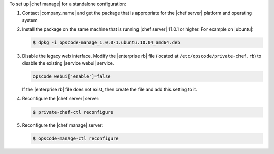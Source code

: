 .. The contents of this file are included in multiple topics.
.. This file should not be changed in a way that hinders its ability to appear in multiple documentation sets.

To set up |chef manage| for a standalone configuration:

#. Contact |company_name| and get the package that is appropriate for the |chef server| platform and operating system
#. Install the package on the same machine that is running |chef server| 11.0.1 or higher. For example on |ubuntu|:

   .. code-block:: bash

      $ dpkg -i opscode-manage_1.0.0-1.ubuntu.10.04_amd64.deb

#. Disable the legacy web interface. Modify the |enterprise rb| file (located at ``/etc/opscode/private-chef.rb``) to disable the existing |service webui| service.

   .. code-block:: bash

      opscode_webui['enable']=false

   If the |enterprise rb| file does not exist, then create the file and add this setting to it.

#. Reconfigure the |chef server| server:

   .. code-block:: bash

      $ private-chef-ctl reconfigure

#. Reconfigure the |chef manage| server:

   .. code-block:: bash

      $ opscode-manage-ctl reconfigure

.. #. Verify the installation:
.. 
..    .. code-block:: bash
.. 
..       $ opscode-manage-ctl test
.. 
..    The |chef manage| should now be running and accessible by a web browser on port 443 (HTTPS). 

